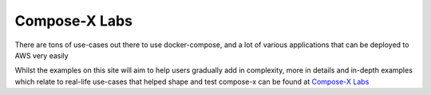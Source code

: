 .. meta::
    :description: ECS Compose-X Labs
    :keywords: AWS, AWS ECS, Docker, Containers, Compose, docker-compose, install, setup, examples

=================
Compose-X Labs
=================

There are tons of use-cases out there to use docker-compose, and a lot of various applications that can be deployed
to AWS very easily

Whilst the examples on this site will aim to help users gradually add in complexity, more in details and in-depth examples
which relate to real-life use-cases that helped shape and test compose-x can be found at `Compose-X Labs`_

.. seealso::

    * `Compose-X Labs`_

    * `Compose-X Labs GitHub repository`_ (contains the source and artifacts of the lab articles)

.. _Compose-X Labs: https://labs.compose-x.io
.. _Compose-X Labs GitHub repository: https://github.com/compose-x/compose-x-labs
